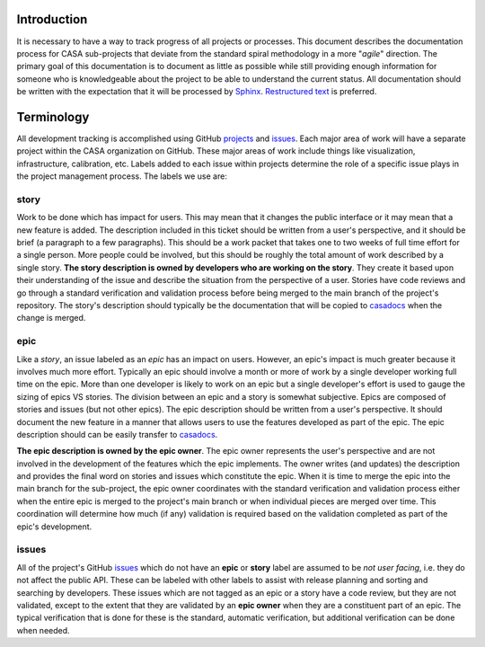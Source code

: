 Introduction
============

It is necessary to have a way to track progress of all projects or processes. This document describes the
documentation process for CASA sub-projects that deviate from the standard spiral methodology in a more
"*agile*" direction. The primary goal of this documentation is to document as little as possible while
still providing enough information for someone who is knowledgeable about the project to be able to
understand the current status. All documentation should be written with the expectation that it will
be processed by `Sphinx <https://www.sphinx-doc.org/en/master/>`_.
`Restructured text <https://www.sphinx-doc.org/en/master/usage/restructuredtext/basics.html>`_ is preferred.

Terminology
===========

All development tracking is accomplished using GitHub
`projects <https://docs.github.com/en/issues/planning-and-tracking-with-projects/learning-about-projects/about-projects>`_ and
`issues <https://docs.github.com/en/issues/tracking-your-work-with-issues/about-issues>`_. Each major area
of work will have a separate project within the CASA organization on GitHub. These major areas of work include
things like visualization, infrastructure, calibration, etc. Labels added to each issue within projects
determine the role of a specific issue plays in the project management process. The labels we use are:

story
-----

Work to be done which has impact for users. This may mean that it changes the public interface or it may mean
that a new feature is added. The description included in this ticket should be written from a user's perspective,
and it should be brief (a paragraph to a few paragraphs). This should be a work packet that takes one
to two weeks of full time effort for a single person. More people could be involved, but this should be roughly the
total amount of work described by a single story. **The story description is owned by developers who are working on
the story**. They create it based upon their understanding of the issue and describe the situation from the
perspective of a user. Stories have code reviews and go through a standard verification and validation process
before being merged to the main branch of the project's repository. The story's description should typically be
the documentation that will be copied to `casadocs <https://casadocs.readthedocs.io/en/latest>`_ when the change
is merged.

epic
----

Like a *story*, an issue labeled as an *epic* has an impact on users. However, an epic's impact is much greater
because it involves much more effort. Typically an epic should involve a month or more of work by a single developer
working full time on the epic. More than one developer is likely to work on an epic but a single developer's effort
is used to gauge the sizing of epics VS stories. The division between an epic and a story is somewhat subjective.
Epics are composed of stories and issues (but not other epics). The epic description should be written from a user's
perspective. It should document the new feature in a manner that allows users to use the features developed
as part of the epic. The epic description should can be easily transfer to
`casadocs <https://casadocs.readthedocs.io/en/latest>`_.

**The epic description is owned by the epic owner**. The epic owner represents the user's perspective and are
not involved in the development of the features which the epic implements. The owner writes (and updates) the
description and provides the final word on stories and issues which constitute the epic. When it is time to
merge the epic into the main branch for the sub-project, the epic owner coordinates with the standard
verification and validation process either when the entire epic is merged to the project's main branch or
when individual pieces are merged over time. This coordination will determine how much (if any) validation
is required based on the validation completed as part of the epic's development.

issues
------

All of the project's GitHub `issues <https://docs.github.com/en/issues/tracking-your-work-with-issues/about-issues>`_
which do not have an **epic** or **story** label are assumed to be *not user facing*, i.e. they do not affect
the public API. These can be labeled  with other labels to assist with release planning and sorting and
searching by developers. These issues which are not tagged as an epic or a story have a code review, but
they are not validated, except to the extent that they are validated by an **epic owner** when they are a
constituent part of an epic. The typical verification that is done for these is the standard, automatic
verification, but additional verification can be done when needed.


